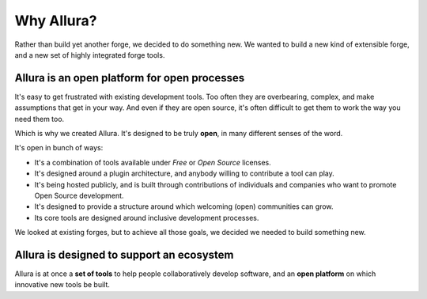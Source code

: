 ..     Licensed to the Apache Software Foundation (ASF) under one
       or more contributor license agreements.  See the NOTICE file
       distributed with this work for additional information
       regarding copyright ownership.  The ASF licenses this file
       to you under the Apache License, Version 2.0 (the
       "License"); you may not use this file except in compliance
       with the License.  You may obtain a copy of the License at

         http://www.apache.org/licenses/LICENSE-2.0

       Unless required by applicable law or agreed to in writing,
       software distributed under the License is distributed on an
       "AS IS" BASIS, WITHOUT WARRANTIES OR CONDITIONS OF ANY
       KIND, either express or implied.  See the License for the
       specific language governing permissions and limitations
       under the License.

***********
Why Allura?
***********


Rather than build yet another forge, we decided to do something new.   We wanted to build a new kind of extensible forge, and a new set of highly integrated forge tools.


Allura is an **open** platform for **open** processes
-----------------------------------------------------

It's easy to get frustrated with existing development tools.   Too often they are overbearing, complex, and make assumptions that get in your way.  And even if they are open source, it's often difficult to get them to work the way you need them too.

Which is why we created Allura.   It's designed to be truly **open**, in many different senses of the word.

It's open in bunch of ways:

* It's a combination of tools available under *Free* or *Open Source* licenses.
* It's designed around a plugin architecture, and anybody willing to contribute a tool can play.
* It's being hosted publicly, and is built through contributions of individuals and companies who want to promote Open Source development.
* It's designed to provide a structure around which welcoming (open) communities can grow.
* Its core tools are designed around inclusive development processes.

We looked at existing forges, but to achieve all those goals, we decided we needed to build something new.

Allura is designed to support an **ecosystem**
----------------------------------------------

Allura is at once a **set of tools** to help people collaboratively develop software, and an **open platform** on which innovative new tools be built.



